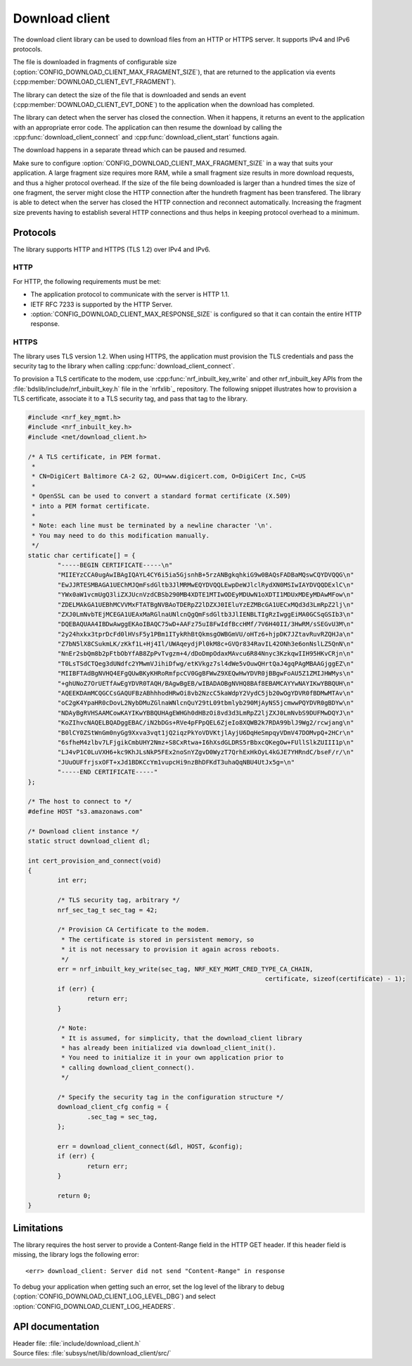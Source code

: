 .. _lib_download_client:

Download client
###############

The download client library can be used to download files from an HTTP or HTTPS server. It supports IPv4 and IPv6 protocols.

The file is downloaded in fragments of configurable size (:option:`CONFIG_DOWNLOAD_CLIENT_MAX_FRAGMENT_SIZE`), that are returned to the application via events (:cpp:member:`DOWNLOAD_CLIENT_EVT_FRAGMENT`).

The library can detect the size of the file that is downloaded and sends an event (:cpp:member:`DOWNLOAD_CLIENT_EVT_DONE`) to the application when the download has completed.

The library can detect when the server has closed the connection.
When it happens, it returns an event to the application with an appropriate error code.
The application can then resume the download by calling the :cpp:func:`download_client_connect` and :cpp:func:`download_client_start` functions again.

The download happens in a separate thread which can be paused and resumed.

Make sure to configure :option:`CONFIG_DOWNLOAD_CLIENT_MAX_FRAGMENT_SIZE` in a way that suits your application.
A large fragment size requires more RAM, while a small fragment size results in more download requests, and thus a higher protocol overhead.
If the size of the file being downloaded is larger than a hundred times the size of one fragment, the server might close the HTTP connection
after the hundreth fragment has been transfered. The library is able to detect when the server has closed the HTTP connection
and reconnect automatically. Increasing the fragment size prevents having to establish several HTTP connections and thus helps
in keeping protocol overhead to a minimum.


Protocols
*********

The library supports HTTP and HTTPS (TLS 1.2) over IPv4 and IPv6.


HTTP
====

For HTTP, the following requirements must be met:

* The application protocol to communicate with the server is HTTP 1.1.
* IETF RFC 7233 is supported by the HTTP Server.
* :option:`CONFIG_DOWNLOAD_CLIENT_MAX_RESPONSE_SIZE` is configured so that it can contain the entire HTTP response.

.. _download_client_https:

HTTPS
=====

The library uses TLS version 1.2.
When using HTTPS, the application must provision the TLS credentials and pass the security tag to the library when calling :cpp:func:`download_client_connect`.

To provision a TLS certificate to the modem, use :cpp:func:`nrf_inbuilt_key_write` and other nrf_inbuilt_key APIs from the :file:`bdslib/include/nrf_inbuilt_key.h` file in the `nrfxlib`_ repository.
The following snippet illustrates how to provision a TLS certificate, associate it to a TLS security tag, and pass that tag to the library.

.. code::

	#include <nrf_key_mgmt.h>
	#include <nrf_inbuilt_key.h>
	#include <net/download_client.h>

	/* A TLS certificate, in PEM format.
	 *
	 * CN=DigiCert Baltimore CA-2 G2, OU=www.digicert.com, O=DigiCert Inc, C=US
	 *
	 * OpenSSL can be used to convert a standard format certificate (X.509)
	 * into a PEM format certificate.
	 *
	 * Note: each line must be terminated by a newline character '\n'.
	 * You may need to do this modification manually.
	 */
	static char certificate[] = {
		"-----BEGIN CERTIFICATE-----\n"
		"MIIEYzCCA0ugAwIBAgIQAYL4CY6i5ia5GjsnhB+5rzANBgkqhkiG9w0BAQsFADBaMQswCQYDVQQG\n"
		"EwJJRTESMBAGA1UEChMJQmFsdGltb3JlMRMwEQYDVQQLEwpDeWJlclRydXN0MSIwIAYDVQQDExlC\n"
		"YWx0aW1vcmUgQ3liZXJUcnVzdCBSb290MB4XDTE1MTIwODEyMDUwN1oXDTI1MDUxMDEyMDAwMFow\n"
		"ZDELMAkGA1UEBhMCVVMxFTATBgNVBAoTDERpZ2lDZXJ0IEluYzEZMBcGA1UECxMQd3d3LmRpZ2lj\n"
		"ZXJ0LmNvbTEjMCEGA1UEAxMaRGlnaUNlcnQgQmFsdGltb3JlIENBLTIgRzIwggEiMA0GCSqGSIb3\n"
		"DQEBAQUAA4IBDwAwggEKAoIBAQC75wD+AAFz75uI8FwIdfBccHMf/7V6H40II/3HwRM/sSEGvU3M\n"
		"2y24hxkx3tprDcFd0lHVsF5y1PBm1ITykRhBtQkmsgOWBGmVU/oHTz6+hjpDK7JZtavRuvRZQHJa\n"
		"Z7bN5lX8CSukmLK/zKkf1L+Hj4Il/UWAqeydjPl0kM8c+GVQr834RavIL42ONh3e6onNslLZ5QnN\n"
		"NnEr2sbQm8b2pFtbObYfAB8ZpPvTvgzm+4/dDoDmpOdaxMAvcu6R84Nnyc3KzkqwIIH95HKvCRjn\n"
		"T0LsTSdCTQeg3dUNdfc2YMwmVJihiDfwg/etKVkgz7sl4dWe5vOuwQHrtQaJ4gqPAgMBAAGjggEZ\n"
		"MIIBFTAdBgNVHQ4EFgQUwBKyKHRoRmfpcCV0GgBFWwZ9XEQwHwYDVR0jBBgwFoAU5Z1ZMIJHWMys\n"
		"+ghUNoZ7OrUETfAwEgYDVR0TAQH/BAgwBgEB/wIBADAOBgNVHQ8BAf8EBAMCAYYwNAYIKwYBBQUH\n"
		"AQEEKDAmMCQGCCsGAQUFBzABhhhodHRwOi8vb2NzcC5kaWdpY2VydC5jb20wOgYDVR0fBDMwMTAv\n"
		"oC2gK4YpaHR0cDovL2NybDMuZGlnaWNlcnQuY29tL09tbmlyb290MjAyNS5jcmwwPQYDVR0gBDYw\n"
		"NDAyBgRVHSAAMCowKAYIKwYBBQUHAgEWHGh0dHBzOi8vd3d3LmRpZ2ljZXJ0LmNvbS9DUFMwDQYJ\n"
		"KoZIhvcNAQELBQADggEBAC/iN2bDGs+RVe4pFPpQEL6ZjeIo8XQWB2k7RDA99blJ9Wg2/rcwjang\n"
		"B0lCY0ZStWnGm0nyGg9Xxva3vqt1jQ2iqzPkYoVDVKtjlAyjU6DqHeSmpqyVDmV47DOMvpQ+2HCr\n"
		"6sfheM4zlbv7LFjgikCmbUHY2Nmz+S8CxRtwa+I6hXsdGLDRS5rBbxcQKegOw+FUllSlkZUIII1p\n"
		"LJ4vP1C0LuVXH6+kc9KhJLsNkP5FEx2noSnYZgvD0WyzT7QrhExHkOyL4kGJE7YHRndC/bseF/r/\n"
		"JUuOUFfrjsxOFT+xJd1BDKCcYm1vupcHi9nzBhDFKdT3uhaQqNBU4UtJx5g=\n"
		"-----END CERTIFICATE-----"
	};

	/* The host to connect to */
	#define HOST "s3.amazonaws.com"

	/* Download client instance */
	static struct download_client dl;

	int cert_provision_and_connect(void)
	{
		int err;

		/* TLS security tag, arbitrary */
		nrf_sec_tag_t sec_tag = 42;

		/* Provision CA Certificate to the modem.
		 * The certificate is stored in persistent memory, so
		 * it is not necessary to provision it again across reboots.
		 */
		err = nrf_inbuilt_key_write(sec_tag, NRF_KEY_MGMT_CRED_TYPE_CA_CHAIN,
									certificate, sizeof(certificate) - 1);
		if (err) {
			return err;
		}

		/* Note:
		 * It is assumed, for simplicity, that the download_client library
		 * has already been initialized via download_client_init().
		 * You need to initialize it in your own application prior to
		 * calling download_client_connect().
		 */

		/* Specify the security tag in the configuration structure */
		download_client_cfg config = {
			.sec_tag = sec_tag,
		};

		err = download_client_connect(&dl, HOST, &config);
		if (err) {
			return err;
		}

		return 0;
	}


Limitations
***********

The library requires the host server to provide a Content-Range field in the HTTP GET header.
If this header field is missing, the library logs the following error::

   <err> download_client: Server did not send "Content-Range" in response

To debug your application when getting such an error, set the log level of the library to debug (:option:`CONFIG_DOWNLOAD_CLIENT_LOG_LEVEL_DBG`) and select :option:`CONFIG_DOWNLOAD_CLIENT_LOG_HEADERS`.

API documentation
*****************

| Header file: :file:`include/download_client.h`
| Source files: :file:`subsys/net/lib/download_client/src/`

.. doxygengroup:: dl_client
   :project: nrf
   :members:
